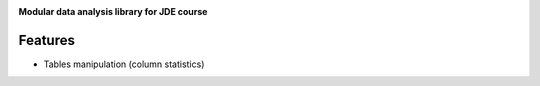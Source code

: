 |logo|

**Modular data analysis library for JDE course**

Features
========

* Tables manipulation (column statistics)



.. |logo| image:: https://github.com/Netherfield/Hands/blob/main/hands.png
    :alt: 🤝HANDS
    :target: https://github.com/Netherfield/homework